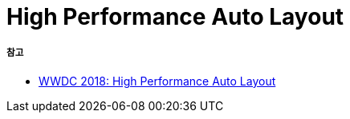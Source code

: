 = High Performance Auto Layout

===== 참고
* https://developer.apple.com/videos/play/wwdc2018/220/?time=756#[WWDC 2018: High Performance Auto Layout]